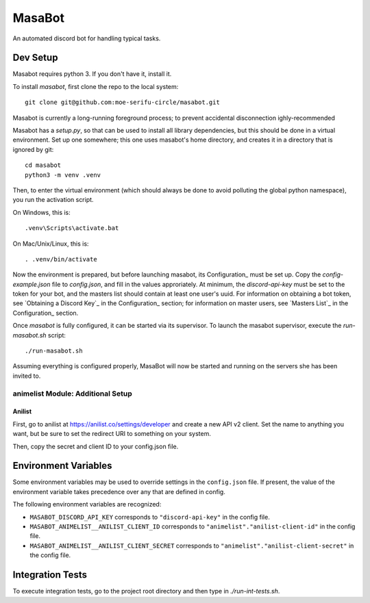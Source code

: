 MasaBot
=======
An automated discord bot for handling typical tasks.

Dev Setup
---------
Masabot requires python 3. If you don't have it, install it.

To install `masabot`, first clone the repo to the local system::

    git clone git@github.com:moe-serifu-circle/masabot.git

Masabot is currently a long-running foreground process; to prevent accidental disconnection ighly-recommended

Masabot has a `setup.py`, so that can be used to install all library dependencies, but this should be done in a virtual
environment. Set up one somewhere; this one uses masabot's home directory, and creates it in a directory that is ignored
by git::

    cd masabot
    python3 -m venv .venv

Then, to enter the virtual environment (which should always be done to avoid polluting the global python namespace), you
run the activation script.

On Windows, this is::

    .venv\Scripts\activate.bat

On Mac/Unix/Linux, this is::

    . .venv/bin/activate

Now the environment is prepared, but before launching masabot, its Configuration_ must be set up. Copy the
`config-example.json` file to `config.json`, and fill in the values approriately. At minimum, the `discord-api-key` must
be set to the token for your bot, and the masters list should contain at least one user's uuid. For information on
obtaining a bot token, see `Obtaining a Discord Key`_ in the Configuration_ section; for information on master users,
see `Masters List`_ in the Configuration_ section.

Once `masabot` is fully configured, it can be started via its supervisor. To launch the masabot supervisor, execute the
`run-masabot.sh` script::

    ./run-masabot.sh

Assuming everything is configured properly, MasaBot will now be started and running on the servers she has been invited
to.

animelist Module: Additional Setup
..................................

Anilist
~~~~~~~
First, go to anilist at  https://anilist.co/settings/developer and create a new
API v2 client. Set the name to anything you want, but be sure to set the
redirect URI to something on your system.

Then, copy the secret and client ID to your config.json file.


Environment Variables
---------------------
Some environment variables may be used to override settings in the ``config.json`` file. If present, the value
of the environment variable takes precedence over any that are defined in config.

The following environment variables are recognized:

* ``MASABOT_DISCORD_API_KEY`` corresponds to ``"discord-api-key"`` in the config file.

* ``MASABOT_ANIMELIST__ANILIST_CLIENT_ID`` corresponds to ``"animelist"."anilist-client-id"`` in the config file.

* ``MASABOT_ANIMELIST__ANILIST_CLIENT_SECRET`` corresponds to ``"animelist"."anilist-client-secret"`` in the config
  file.


Integration Tests
-----------------
To execute integration tests, go to the project root directory and then type in `./run-int-tests.sh`.
